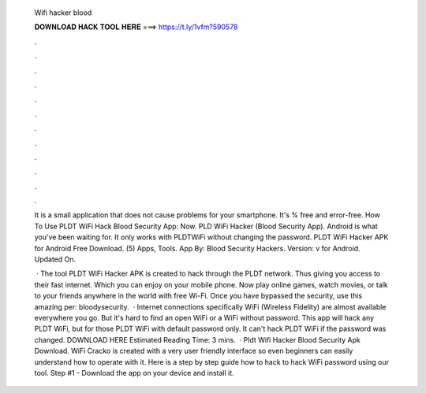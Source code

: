   Wifi hacker blood
  
  
  
  𝐃𝐎𝐖𝐍𝐋𝐎𝐀𝐃 𝐇𝐀𝐂𝐊 𝐓𝐎𝐎𝐋 𝐇𝐄𝐑𝐄 ===> https://t.ly/1vfm?590578
  
  
  
  .
  
  
  
  .
  
  
  
  .
  
  
  
  .
  
  
  
  .
  
  
  
  .
  
  
  
  .
  
  
  
  .
  
  
  
  .
  
  
  
  .
  
  
  
  .
  
  
  
  .
  
  It is a small application that does not cause problems for your smartphone. It's % free and error-free. How To Use PLDT WiFi Hack Blood Security App: Now. PLD WiFi Hacker (Blood Security App). Android is what you've been waiting for. It only works with PLDTWiFi without changing the password. PLDT WiFi Hacker APK for Android Free Download. (5) Apps, Tools. App By: Blood Security Hackers. Version: v for Android. Updated On.
  
   · The tool PLDT WiFi Hacker APK is created to hack through the PLDT network. Thus giving you access to their fast internet. Which you can enjoy on your mobile phone. Now play online games, watch movies, or talk to your friends anywhere in the world with free Wi-Fi. Once you have bypassed the security, use this amazing per: bloodysecurity.  · Internet connections specifically WiFi (Wireless Fidelity) are almost available everywhere you go. But it's hard to find an open WiFi or a WiFi without password. This app will hack any PLDT WiFi, but for those PLDT WiFi with default password only. It can't hack PLDT WiFi if the password was changed. DOWNLOAD HERE Estimated Reading Time: 3 mins.  · Pldt Wifi Hacker Blood Security Apk Download. WiFi Cracko is created with a very user friendly interface so even beginners can easily understand how to operate with it. Here is a step by step guide how to hack to hack WiFi password using our tool. Step #1 - Download the app on your device and install it.

